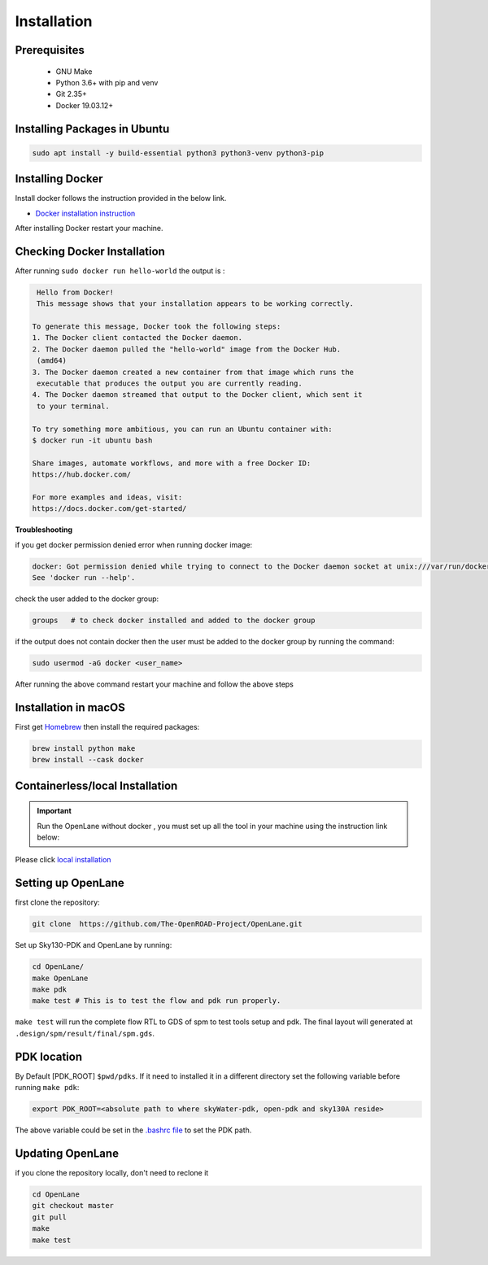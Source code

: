 ============
Installation
============

Prerequisites
-------------
   
    * GNU Make

    * Python 3.6+ with pip and venv

    * Git 2.35+

    * Docker 19.03.12+

Installing Packages in Ubuntu
-----------------------------
.. code-block:: shell

    sudo apt install -y build-essential python3 python3-venv python3-pip



Installing Docker
-------------------
Install docker follows the instruction provided in the below link.

* `Docker installation instruction <https://docs.docker.com/engine/install/ubuntu/>`_

After installing Docker restart your machine.

Checking Docker Installation
----------------------------

After running ``sudo docker run hello-world`` the output is :

.. code-block:: shell

    Hello from Docker!
    This message shows that your installation appears to be working correctly.

   To generate this message, Docker took the following steps:
   1. The Docker client contacted the Docker daemon.
   2. The Docker daemon pulled the "hello-world" image from the Docker Hub.
    (amd64)
   3. The Docker daemon created a new container from that image which runs the
    executable that produces the output you are currently reading.
   4. The Docker daemon streamed that output to the Docker client, which sent it
    to your terminal.

   To try something more ambitious, you can run an Ubuntu container with:
   $ docker run -it ubuntu bash

   Share images, automate workflows, and more with a free Docker ID:
   https://hub.docker.com/

   For more examples and ideas, visit:
   https://docs.docker.com/get-started/

**Troubleshooting**

if you get docker permission denied error when running docker image:

.. code-block:: shell

   docker: Got permission denied while trying to connect to the Docker daemon socket at unix:///var/run/docker.sock: Post "http://%2Fvar%2Frun%2Fdocker.sock/v1.24/containers/create": dial unix /var/run/docker.sock: connect: permission denied.
   See 'docker run --help'.


check the user added to the docker group:

.. code-block:: shell

    groups   # to check docker installed and added to the docker group

if the output does not contain docker then the user must be added to the docker group by running the command:
 
.. code-block:: shell

    sudo usermod -aG docker <user_name>


After running the above command restart your machine and follow the above steps
    

Installation in macOS
------------------------
First get `Homebrew <https://brew.sh/>`_ then install the required packages:

.. code-block:: shell

     brew install python make
     brew install --cask docker

    


Containerless/local Installation
--------------------------------

.. important::
    Run the OpenLane without docker , you must set up all the tool in your machine using the instruction link below:

Please click `local installation <local_installs.html>`_



Setting up OpenLane
---------------------
first clone the repository:

.. code-block:: shell

    git clone  https://github.com/The-OpenROAD-Project/OpenLane.git


Set up Sky130-PDK and OpenLane by running:


.. code-block:: shell

    cd OpenLane/
    make OpenLane
    make pdk
    make test # This is to test the flow and pdk run properly.

``make test`` will run the complete flow RTL to GDS of spm to test tools setup and pdk.
The final layout will generated at ``.design/spm/result/final/spm.gds``.

PDK location
------------

By Default [PDK_ROOT] ``$pwd/pdks``. If it need to installed it in a different directory set the following variable before running ``make pdk``:

.. code-block:: shell

    export PDK_ROOT=<absolute path to where skyWater-pdk, open-pdk and sky130A reside>


The above variable could be set in the `.bashrc file <https://cloudzy.com/knowledge-base/linux-bashrc/>`_ to set the PDK path. 



Updating OpenLane
-----------------
if you clone the repository locally, don't need to reclone it 

.. code-block:: shell

    cd OpenLane
    git checkout master
    git pull
    make 
    make test

    






